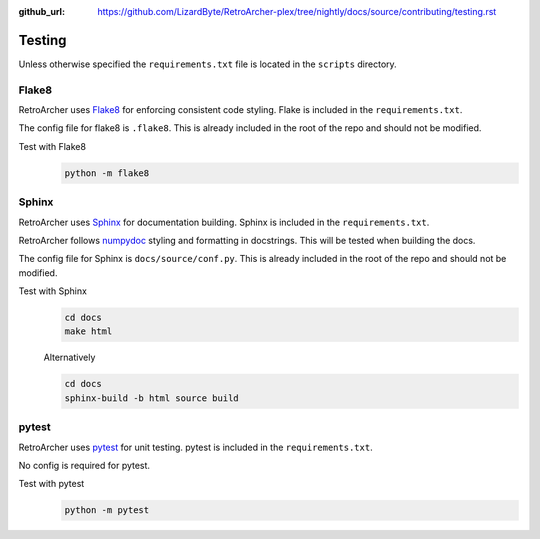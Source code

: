 :github_url: https://github.com/LizardByte/RetroArcher-plex/tree/nightly/docs/source/contributing/testing.rst

Testing
=======
Unless otherwise specified the ``requirements.txt`` file is located in the ``scripts`` directory.


Flake8
------
RetroArcher uses `Flake8 <https://pypi.org/project/flake8/>`_ for enforcing consistent code styling. Flake is included
in the ``requirements.txt``.

The config file for flake8 is ``.flake8``. This is already included in the root of the repo and should not be modified.

Test with Flake8
   .. code-block:: bash

      python -m flake8

Sphinx
------
RetroArcher uses `Sphinx <https://www.sphinx-doc.org/en/master/>`_ for documentation building. Sphinx is included
in the ``requirements.txt``.

RetroArcher follows `numpydoc <https://numpydoc.readthedocs.io/en/latest/format.html>`_ styling and formatting in
docstrings. This will be tested when building the docs.

The config file for Sphinx is ``docs/source/conf.py``. This is already included in the root of the repo and should not
be modified.

Test with Sphinx
   .. code-block:: bash

      cd docs
      make html

   Alternatively

   .. code-block:: bash

      cd docs
      sphinx-build -b html source build

pytest
------
.. Todo:: PyTest is not yet implemented.

RetroArcher uses `pytest <https://pypi.org/project/pytest/>`_ for unit testing. pytest is included in the
``requirements.txt``.

No config is required for pytest.

Test with pytest
   .. code-block:: bash

      python -m pytest
